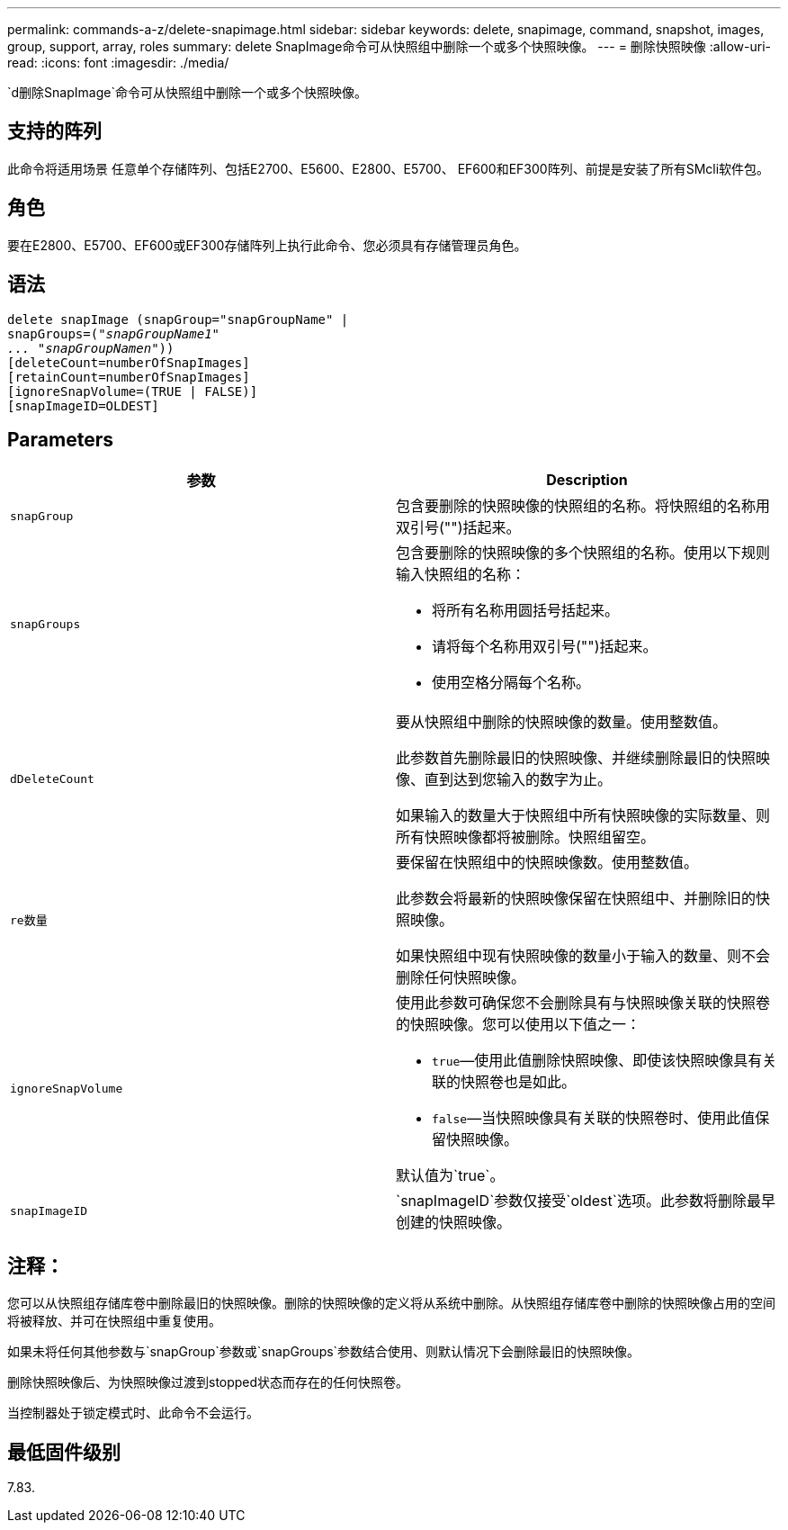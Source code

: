---
permalink: commands-a-z/delete-snapimage.html 
sidebar: sidebar 
keywords: delete, snapimage, command, snapshot, images, group, support, array, roles 
summary: delete SnapImage命令可从快照组中删除一个或多个快照映像。 
---
= 删除快照映像
:allow-uri-read: 
:icons: font
:imagesdir: ./media/


[role="lead"]
`d删除SnapImage`命令可从快照组中删除一个或多个快照映像。



== 支持的阵列

此命令将适用场景 任意单个存储阵列、包括E2700、E5600、E2800、E5700、 EF600和EF300阵列、前提是安装了所有SMcli软件包。



== 角色

要在E2800、E5700、EF600或EF300存储阵列上执行此命令、您必须具有存储管理员角色。



== 语法

[listing, subs="+macros"]
----
pass:quotes[delete snapImage (snapGroup="snapGroupName" |
snapGroups=("_snapGroupName1"
... "snapGroupNamen_"))]
[deleteCount=numberOfSnapImages]
[retainCount=numberOfSnapImages]
[ignoreSnapVolume=(TRUE | FALSE)]
[snapImageID=OLDEST]
----


== Parameters

[cols="2*"]
|===
| 参数 | Description 


 a| 
`snapGroup`
 a| 
包含要删除的快照映像的快照组的名称。将快照组的名称用双引号("")括起来。



 a| 
`snapGroups`
 a| 
包含要删除的快照映像的多个快照组的名称。使用以下规则输入快照组的名称：

* 将所有名称用圆括号括起来。
* 请将每个名称用双引号("")括起来。
* 使用空格分隔每个名称。




 a| 
`dDeleteCount`
 a| 
要从快照组中删除的快照映像的数量。使用整数值。

此参数首先删除最旧的快照映像、并继续删除最旧的快照映像、直到达到您输入的数字为止。

如果输入的数量大于快照组中所有快照映像的实际数量、则所有快照映像都将被删除。快照组留空。



 a| 
`re数量`
 a| 
要保留在快照组中的快照映像数。使用整数值。

此参数会将最新的快照映像保留在快照组中、并删除旧的快照映像。

如果快照组中现有快照映像的数量小于输入的数量、则不会删除任何快照映像。



 a| 
`ignoreSnapVolume`
 a| 
使用此参数可确保您不会删除具有与快照映像关联的快照卷的快照映像。您可以使用以下值之一：

* `true`—使用此值删除快照映像、即使该快照映像具有关联的快照卷也是如此。
* `false`—当快照映像具有关联的快照卷时、使用此值保留快照映像。


默认值为`true`。



 a| 
`snapImageID`
 a| 
`snapImageID`参数仅接受`oldest`选项。此参数将删除最早创建的快照映像。

|===


== 注释：

您可以从快照组存储库卷中删除最旧的快照映像。删除的快照映像的定义将从系统中删除。从快照组存储库卷中删除的快照映像占用的空间将被释放、并可在快照组中重复使用。

如果未将任何其他参数与`snapGroup`参数或`snapGroups`参数结合使用、则默认情况下会删除最旧的快照映像。

删除快照映像后、为快照映像过渡到stopped状态而存在的任何快照卷。

当控制器处于锁定模式时、此命令不会运行。



== 最低固件级别

7.83.
